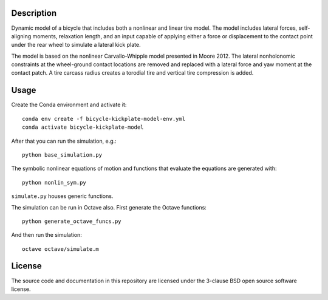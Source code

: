 Description
===========

Dynamic model of a bicycle that includes both a nonlinear and linear tire
model. The model includes lateral forces, self-aligning moments, relaxation
length, and an input capable of applying either a force or displacement to the
contact point under the rear wheel to simulate a lateral kick plate.

The model is based on the nonlinear Carvallo-Whipple model presented in Moore
2012. The lateral nonholonomic constraints at the wheel-ground contact
locations are removed and replaced with a lateral force and yaw moment at the
contact patch. A tire carcass radius creates a torodial tire and vertical tire
compression is added.

Usage
=====

Create the Conda environment and activate it::

   conda env create -f bicycle-kickplate-model-env.yml
   conda activate bicycle-kickplate-model

After that you can run the simulation, e.g.::

   python base_simulation.py

The symbolic nonlinear equations of motion and functions that evaluate the
equations are generated with::

   python nonlin_sym.py

``simulate.py`` houses generic functions.

The simulation can be run in Octave also. First generate the Octave functions::

   python generate_octave_funcs.py

And then run the simulation::

   octave octave/simulate.m

License
=======

The source code and documentation in this repository are licensed under the
3-clause BSD open source software license.
